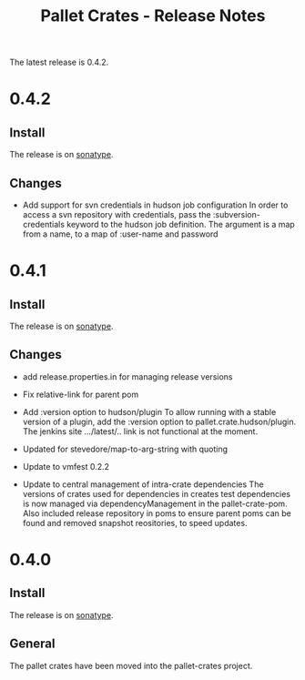 #+TITLE:     Pallet Crates - Release Notes

The latest release is 0.4.2.

* 0.4.2

** Install

The release is on [[http://oss.sonatype.org/content/repositories/releases/org/cloudhoist/pallet][sonatype]].

** Changes

- Add support for svn credentials in hudson job configuration
  In order to access a svn repository with credentials, pass the
  :subversion-credentials keyword to the hudson job definition.  The
  argument is a map from a name, to a map of :user-name and password

* 0.4.1

** Install

The release is on [[http://oss.sonatype.org/content/repositories/releases/org/cloudhoist/pallet][sonatype]].

** Changes

- add release.properties.in for managing release versions

- Fix relative-link for parent pom

- Add :version option to hudson/plugin
  To allow running with a stable version of a plugin, add the :version
  option to pallet.crate.hudson/plugin.  The jenkins site .../latest/..
  link is not functional at the moment.

- Updated for stevedore/map-to-arg-string with quoting

- Update to vmfest 0.2.2

- Update to central management of intra-crate dependencies
  The versions of crates used for dependencies in creates test dependencies
  is now managed via dependencyManagement in the pallet-crate-pom. Also
  included release repository in poms to ensure parent poms can be found
  and removed snapshot reositories, to speed updates.

* 0.4.0

** Install

The release is on [[http://oss.sonatype.org/content/repositories/releases/org/cloudhoist/pallet][sonatype]].

** General

The pallet crates have been moved into the pallet-crates project.

